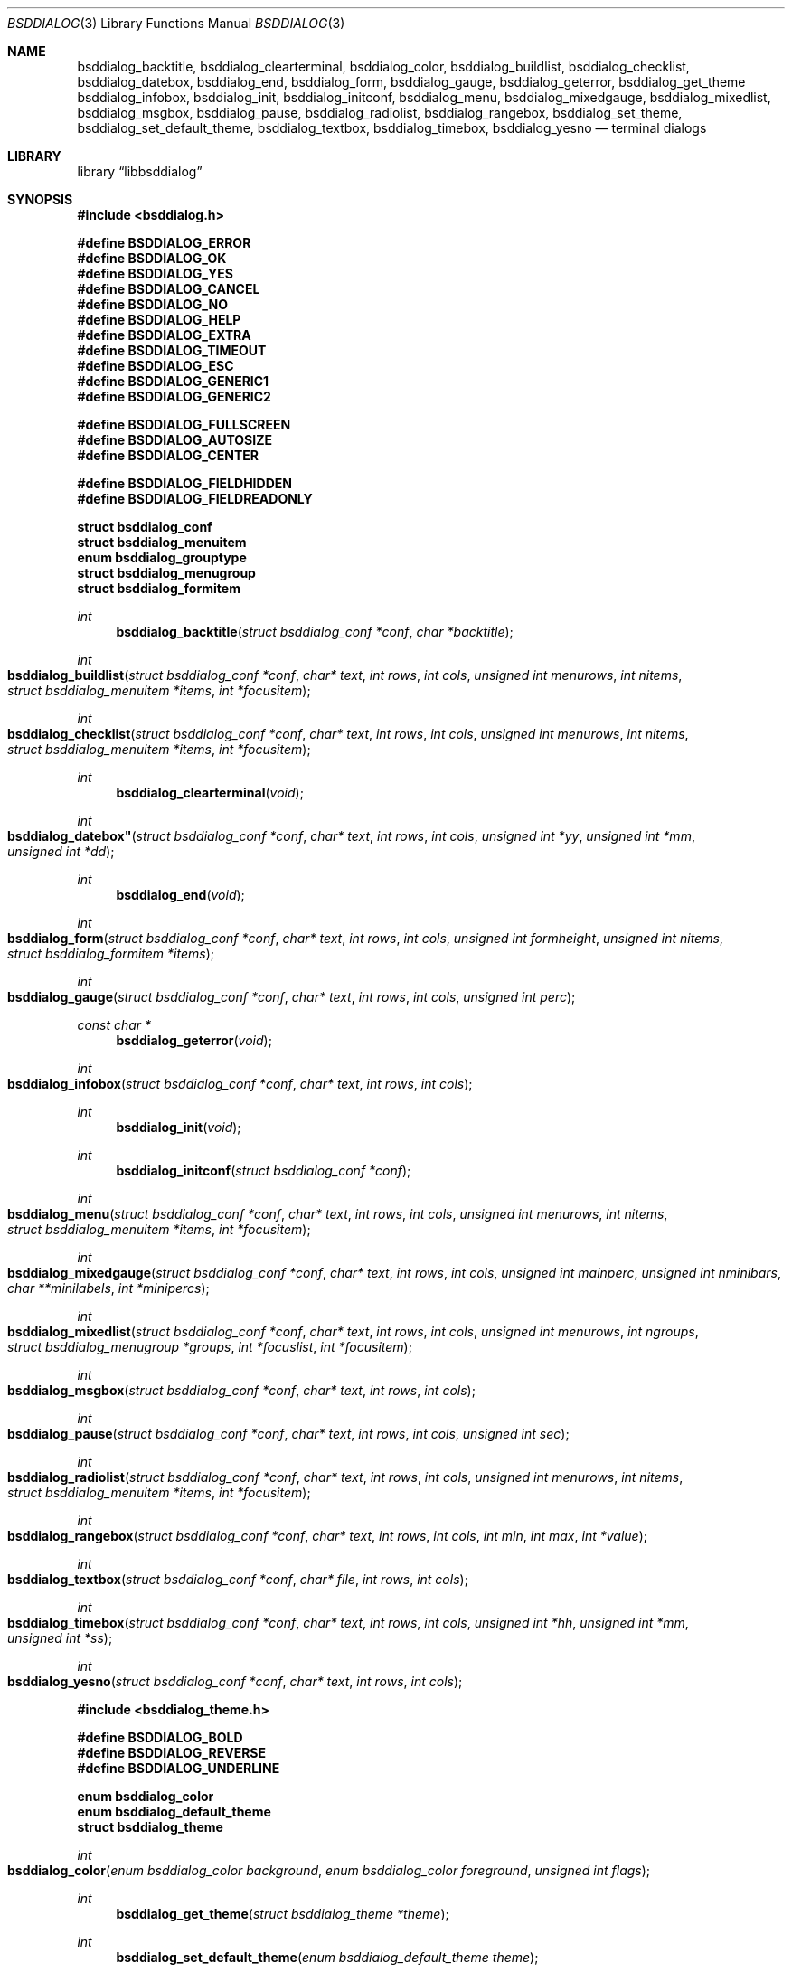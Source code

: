 .\"
.\" Copyright (c) 2021 Alfonso Sabato Siciliano
.\"
.\" Redistribution and use in source and binary forms, with or without
.\" modification, are permitted provided that the following conditions
.\" are met:
.\" 1. Redistributions of source code must retain the above copyright
.\"    notice, this list of conditions and the following disclaimer.
.\" 2. Redistributions in binary form must reproduce the above copyright
.\"    notice, this list of conditions and the following disclaimer in the
.\"    documentation and/or other materials provided with the distribution.
.\"
.\" THIS SOFTWARE IS PROVIDED BY THE AUTHOR AND CONTRIBUTORS ``AS IS'' AND
.\" ANY EXPRESS OR IMPLIED WARRANTIES, INCLUDING, BUT NOT LIMITED TO, THE
.\" IMPLIED WARRANTIES OF MERCHANTABILITY AND FITNESS FOR A PARTICULAR PURPOSE
.\" ARE DISCLAIMED.  IN NO EVENT SHALL THE AUTHOR OR CONTRIBUTORS BE LIABLE
.\" FOR ANY DIRECT, INDIRECT, INCIDENTAL, SPECIAL, EXEMPLARY, OR CONSEQUENTIAL
.\" DAMAGES (INCLUDING, BUT NOT LIMITED TO, PROCUREMENT OF SUBSTITUTE GOODS
.\" OR SERVICES; LOSS OF USE, DATA, OR PROFITS; OR BUSINESS INTERRUPTION)
.\" HOWEVER CAUSED AND ON ANY THEORY OF LIABILITY, WHETHER IN CONTRACT, STRICT
.\" LIABILITY, OR TORT (INCLUDING NEGLIGENCE OR OTHERWISE) ARISING IN ANY WAY
.\" OUT OF THE USE OF THIS SOFTWARE, EVEN IF ADVISED OF THE POSSIBILITY OF
.\" SUCH DAMAGE.
.\"
.Dd December 16, 2021
.Dt BSDDIALOG 3
.Os
.Sh NAME
.Nm bsddialog_backtitle ,
.Nm bsddialog_clearterminal ,
.Nm bsddialog_color ,
.Nm bsddialog_buildlist ,
.Nm bsddialog_checklist ,
.Nm bsddialog_datebox ,
.Nm bsddialog_end ,
.Nm bsddialog_form ,
.Nm bsddialog_gauge ,
.Nm bsddialog_geterror ,
.Nm bsddialog_get_theme
.Nm bsddialog_infobox ,
.Nm bsddialog_init ,
.Nm bsddialog_initconf ,
.Nm bsddialog_menu ,
.Nm bsddialog_mixedgauge ,
.Nm bsddialog_mixedlist ,
.Nm bsddialog_msgbox ,
.Nm bsddialog_pause ,
.Nm bsddialog_radiolist ,
.Nm bsddialog_rangebox ,
.Nm bsddialog_set_theme ,
.Nm bsddialog_set_default_theme ,
.Nm bsddialog_textbox ,
.Nm bsddialog_timebox ,
.Nm bsddialog_yesno
.Nd terminal dialogs
.Sh LIBRARY
.Lb libbsddialog
.Sh SYNOPSIS
.In bsddialog.h

.Fd #define BSDDIALOG_ERROR
.Fd #define BSDDIALOG_OK
.Fd #define BSDDIALOG_YES
.Fd #define BSDDIALOG_CANCEL
.Fd #define BSDDIALOG_NO
.Fd #define BSDDIALOG_HELP
.Fd #define BSDDIALOG_EXTRA
.Fd #define BSDDIALOG_TIMEOUT
.Fd #define BSDDIALOG_ESC
.Fd #define BSDDIALOG_GENERIC1
.Fd #define BSDDIALOG_GENERIC2

.Fd #define BSDDIALOG_FULLSCREEN
.Fd #define BSDDIALOG_AUTOSIZE
.Fd #define BSDDIALOG_CENTER

.Fd #define BSDDIALOG_FIELDHIDDEN
.Fd #define BSDDIALOG_FIELDREADONLY

.Fd struct bsddialog_conf
.Fd struct bsddialog_menuitem
.Fd enum bsddialog_grouptype
.Fd struct bsddialog_menugroup
.Fd struct bsddialog_formitem

.Ft int
.Fn bsddialog_backtitle "struct bsddialog_conf *conf" "char *backtitle"
.Ft int
.Fo bsddialog_buildlist
.Fa "struct bsddialog_conf *conf"
.Fa "char* text"
.Fa "int rows"
.Fa "int cols"
.Fa "unsigned int menurows"
.Fa "int nitems"
.Fa "struct bsddialog_menuitem *items"
.Fa "int *focusitem"
.Fc
.Ft int
.Fo bsddialog_checklist
.Fa "struct bsddialog_conf *conf"
.Fa "char* text"
.Fa "int rows"
.Fa "int cols"
.Fa "unsigned int menurows"
.Fa "int nitems"
.Fa "struct bsddialog_menuitem *items"
.Fa "int *focusitem"
.Fc
.Ft int
.Fn bsddialog_clearterminal "void"
.Ft int
.Fo bsddialog_datebox"
.Fa "struct bsddialog_conf *conf"
.Fa "char* text"
.Fa "int rows"
.Fa "int cols"
.Fa "unsigned int *yy"
.Fa "unsigned int *mm"
.Fa "unsigned int *dd"
.Fc
.Ft int
.Fn bsddialog_end "void"
.Ft int
.Fo bsddialog_form
.Fa "struct bsddialog_conf *conf"
.Fa "char* text"
.Fa "int rows"
.Fa "int cols"
.Fa "unsigned int formheight"
.Fa "unsigned int nitems"
.Fa "struct bsddialog_formitem *items"
.Fc
.Ft int
.Fo bsddialog_gauge
.Fa "struct bsddialog_conf *conf"
.Fa "char* text"
.Fa "int rows"
.Fa "int cols"
.Fa "unsigned int perc"
.Fc
.Ft const char *
.Fn bsddialog_geterror "void"
.Ft int
.Fo bsddialog_infobox
.Fa "struct bsddialog_conf *conf"
.Fa "char* text"
.Fa "int rows"
.Fa "int cols"
.Fc
.Ft int
.Fn bsddialog_init "void"
.Ft int
.Fn bsddialog_initconf "struct bsddialog_conf *conf"
.Ft int
.Fo bsddialog_menu
.Fa "struct bsddialog_conf *conf"
.Fa "char* text"
.Fa "int rows"
.Fa "int cols"
.Fa "unsigned int menurows"
.Fa "int nitems"
.Fa "struct bsddialog_menuitem *items"
.Fa "int *focusitem"
.Fc
.Ft int
.Fo bsddialog_mixedgauge
.Fa "struct bsddialog_conf *conf"
.Fa "char* text"
.Fa "int rows"
.Fa "int cols"
.Fa "unsigned int mainperc"
.Fa "unsigned int nminibars"
.Fa "char **minilabels"
.Fa "int *minipercs"
.Fc
.Ft int
.Fo bsddialog_mixedlist
.Fa "struct bsddialog_conf *conf"
.Fa "char* text"
.Fa "int rows"
.Fa "int cols"
.Fa "unsigned int menurows"
.Fa "int ngroups"
.Fa "struct bsddialog_menugroup *groups"
.Fa "int *focuslist"
.Fa "int *focusitem"
.Fc
.Ft int
.Fo bsddialog_msgbox
.Fa "struct bsddialog_conf *conf"
.Fa "char* text"
.Fa "int rows"
.Fa "int cols"
.Fc
.Ft int
.Fo bsddialog_pause
.Fa "struct bsddialog_conf *conf"
.Fa "char* text"
.Fa "int rows"
.Fa "int cols"
.Fa "unsigned int sec"
.Fc
.Ft int
.Fo bsddialog_radiolist
.Fa "struct bsddialog_conf *conf"
.Fa "char* text"
.Fa "int rows"
.Fa "int cols"
.Fa "unsigned int menurows"
.Fa "int nitems"
.Fa "struct bsddialog_menuitem *items"
.Fa "int *focusitem"
.Fc
.Ft int
.Fo bsddialog_rangebox
.Fa "struct bsddialog_conf *conf"
.Fa "char* text"
.Fa "int rows"
.Fa "int cols"
.Fa "int min"
.Fa "int max"
.Fa "int *value"
.Fc
.Ft int
.Fo bsddialog_textbox
.Fa "struct bsddialog_conf *conf"
.Fa "char* file"
.Fa "int rows"
.Fa "int cols"
.Fc
.Ft int
.Fo bsddialog_timebox
.Fa "struct bsddialog_conf *conf"
.Fa "char* text"
.Fa "int rows"
.Fa "int cols"
.Fa "unsigned int *hh"
.Fa "unsigned int *mm"
.Fa "unsigned int *ss"
.Fc
.Ft int
.Fo bsddialog_yesno
.Fa "struct bsddialog_conf *conf"
.Fa "char* text"
.Fa "int rows"
.Fa "int cols"
.Fc

.In bsddialog_theme.h

.Fd #define BSDDIALOG_BOLD
.Fd #define BSDDIALOG_REVERSE
.Fd #define BSDDIALOG_UNDERLINE

.Fd enum bsddialog_color
.Fd enum bsddialog_default_theme
.Fd struct bsddialog_theme

.Ft int
.Fo bsddialog_color
.Fa "enum bsddialog_color background"
.Fa "enum bsddialog_color foreground"
.Fa "unsigned int flags"
.Fc
.Ft int
.Fn bsddialog_get_theme "struct bsddialog_theme *theme"
.Ft int
.Fn bsddialog_set_default_theme "enum bsddialog_default_theme theme"
.Ft int
.Fn bsddialog_set_theme "struct bsddialog_theme *theme"
.Sh DESCRIPTION
The
.Nm BSDDialog
library provides ans API to build Text User Interface dialogs: to display
messages, to get input and to inform about a computation status.
.Pp
.Fn bsddialog_init
initialize the terminal and should be the first called before each other
library function, after 
.Fn bsddialog_end
restore the terminal 
.Pp
.Bd -literal -offset indent -compact
struct bsddialog_conf {
	bool ascii_lines;
	unsigned int aspect_ratio;
	unsigned int auto_minheight;
	unsigned int auto_minwidth;
	char *bottomtitle;
	bool clear;
	char *f1_file;
	char *f1_message;
	int  *get_height;
	int  *get_width;
	bool no_lines;
	bool shadow;
	unsigned int sleep;
	char *title;
	int  y;
	int  x;
	struct {
		bool colors;
	} text;
	struct {
		bool align_left;
		char *default_item;
		bool no_desc;
		bool no_name;
		bool shortcut_buttons;
	} menu;
	struct {
		int  securech;
		bool value_withcancel;
		bool value_withextra;
		bool value_withhelp;
	} form;
	struct {
		bool without_ok;
		char *ok_label;
		bool with_extra;
		char *extra_label;
		bool without_cancel;
		char *cancel_label;
		bool default_cancel;
		bool with_help;
		char *help_label;
		char *exit_label;
		char *generic1_label;
		char *generic2_label;
		char *default_label;
	} button;
};
.Ed
.Pp

.Ss Dialogs
.Pp
.Bd -literal -offset indent -compact
struct bsddialog_menuitem {
	char *prefix;
	bool on;
	unsigned int depth;
	char *name;
	char *desc;
	char *bottomdesc;
};

enum bsddialog_grouptype {
	BSDDIALOG_CHECKLIST,
	BSDDIALOG_RADIOLIST,
	BSDDIALOG_SEPARATOR,
};

struct bsddialog_menugroup {
	enum bsddialog_grouptype type;
	unsigned int nitems;
	struct bsddialog_menuitem *items;
};

struct bsddialog_formitem {
	char *label;
	unsigned int ylabel;
	unsigned int xlabel;

	char *init;
	unsigned int yfield;
	unsigned int xfield;
	unsigned int fieldlen;
	unsigned int maxvaluelen;
	char *value; /* allocated memory */
	unsigned int flags;

	char *bottomdesc;
};
.Ed
.Pp

.Ss Theme
.Pp
.Bd -literal -offset indent -compact
/* f_ focus/active element */
struct bsddialog_theme {
	struct {
		int color;
	} terminal;
	struct {
		int color;
		unsigned int h;
		unsigned int w;
	} shadow;
	struct {
		int  color;
		bool delimtitle;
		int  titlecolor;
		int  lineraisecolor;
		int  linelowercolor;
		int  bottomtitlecolor;
	} dialog;
	struct {
		unsigned int hmargin;
	} text;
	struct {
		int arrowcolor;
		int selectorcolor;
		int f_namecolor;
		int namecolor;
		int f_desccolor;
		int desccolor;
		int namesepcolor;
		int descsepcolor;
		int f_shortcutcolor;
		int shortcutcolor;
	} menu;
	struct {
		int f_fieldcolor;
		int fieldcolor;
		int readonlycolor;
	} form;
	struct {
		int f_color;
		int color;
	} bar;
	struct {
		unsigned int space;
		int leftch;
		int rightch;
		int delimcolor;
		int f_delimcolor;
		int color;
		int f_color;
		int shortcutcolor;
		int f_shortcutcolor;
	} button;
};

enum bsddialog_default_theme {
	BSDDIALOG_THEME_BLACKWHITE,
	BSDDIALOG_THEME_BSDDIALOG,
	BSDDIALOG_THEME_DEFAULT,
	BSDDIALOG_THEME_DIALOG,
};

enum bsddialog_color {
	BSDDIALOG_BLACK = 0,
	BSDDIALOG_RED,
	BSDDIALOG_GREEN,
	BSDDIALOG_YELLOW,
	BSDDIALOG_BLUE,
	BSDDIALOG_MAGENTA,
	BSDDIALOG_CYAN,
	BSDDIALOG_WHITE,
};

#define BSDDIALOG_BOLD         1U
#define BSDDIALOG_REVERSE      2U
#define BSDDIALOG_UNDERLINE    4U
.Ed
.Pp

.Sh RETURN VALUES
The sysctlmif_oidbyname(),	sysctlmif_oidextendedbyname(),
     sysctlmif_name(), sysctlmif_desc(), sysctlmif_descbyname(),
     sysctlmif_label(),	sysctlmif_labelbyname(), sysctlmif_fmt(),
     sysctlmif_fmtbyname(), sysctlmif_oidbyname0(), sysctlmif_oidbyname1(),
     sysctlmif_oidbyname2(), sysctlmif_oidbyname3(), sysctlmif_oidbyname4(),
     sysctlmif_oidbyname5(), sysctlmif_oidbyname6(), and
     sysctlmif_oidbyname7() functions return the value 0 if successful;	other-
     wise the value -1 is returned and the global variable errno is set	to in-
     dicate the	error.
     
     
functions return NULL upon	error or a pointer to allo-
     cated memory for success.
     
.Sh EXAMPLES
Complete set of examples:
.Lk https://gitlab.com/alfix/bsddialog/-/blob/main/examples_library/
.Pp
If installed:
.Dl /usr/local/share/examples/libbsddialog
.Pp
"Yes-No Question" Example:
.Pp
.Bd -literal -offset indent -compact
int output;
struct bsddialog_conf conf;

bsddialog_initconf(&conf);
conf.title = "yesno";
if (bsddialog_init() == BSDDIALOG_ERROR)
	return (1);

output = bsddialog_yesno(&conf, "Example", 7, 25);

bsddialog_end();

switch (output) {
case BSDDIALOG_YES:
	printf("OK\\n");
	break;
case BSDDIALOG_NO
	printf("NO\\n");
	break;
case BSDDIALOG_ESC;
	printf("ESC\\n");
	break;
case BSDDIALOG_ERROR:
	printf("Error: %s\\n", bsddialog_geterror());
}
.Ed
.Sh SEE ALSO
.Xr bsddialog 1
.Sh HISTORY
The
.Nm bsddialog
library first appeared in
.Fx 14.0 .
.Sh AUTHORS
.Nm bsddialog
was written by
.An Alfonso Sabato Siciliano Aq Mt alf.siciliano@gmail.com .
.Sh CAVEATS
See
.Xr bsddialog 
.Sh BUGS
See
.Xr bsddialog 1
